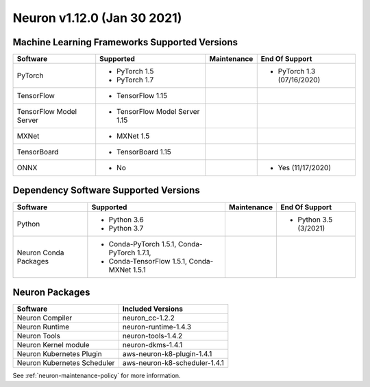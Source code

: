 Neuron v1.12.0 (Jan 30 2021)
----------------------------

Machine Learning Frameworks Supported Versions
^^^^^^^^^^^^^^^^^^^^^^^^^^^^^^^^^^^^^^^^^^^^^^

.. list-table::
   :widths: auto
   :header-rows: 1
   :align: left

   * - Software
     - Supported
     - Maintenance
     - End Of Support
   * - PyTorch
     - * PyTorch 1.5
      
       * PyTorch 1.7
     - 
     - * PyTorch 1.3 (07/16/2020)
   * - TensorFlow
     - * TensorFlow 1.15
     - 
     - 
   * - TensorFlow Model Server
     - * TensorFlow Model Server 1.15
     - 
     -
   * - MXNet
     - * MXNet 1.5
     - 
     -
   * - TensorBoard
     - * TensorBoard 1.15
     - 
     -
   * - ONNX
     - * No
     - 
     - * Yes (11/17/2020)

Dependency Software Supported Versions
^^^^^^^^^^^^^^^^^^^^^^^^^^^^^^^^^^^^^^

.. list-table::
   :widths: auto
   :header-rows: 1
   :align: left

   * - Software
     - Supported
     - Maintenance
     - End Of Support
   * - Python
     - * Python 3.6
       * Python 3.7
     - 
     - * Python 3.5 (3/2021)
   * - Neuron Conda Packages
     - * Conda-PyTorch 1.5.1, Conda-PyTorch 1.7.1, 
     
       * Conda-TensorFlow 1.5.1, Conda-MXNet 1.5.1
     - 
     - 


Neuron Packages
^^^^^^^^^^^^^^^

.. list-table::
   :widths: auto
   :header-rows: 1
   :align: left

   * - Software
     - Included Versions
   * - Neuron Compiler
     - neuron_cc-1.2.2
   * - Neuron Runtime
     - neuron-runtime-1.4.3
   * - Neuron Tools
     - neuron-tools-1.4.2
   * - Neuron Kernel module
     - neuron-dkms-1.4.1
   * - Neuron Kubernetes Plugin
     - aws-neuron-k8-plugin-1.4.1
   * - Neuron Kubernetes Scheduler
     - aws-neuron-k8-scheduler-1.4.1


See :ref:`neuron-maintenance-policy` for more information.

